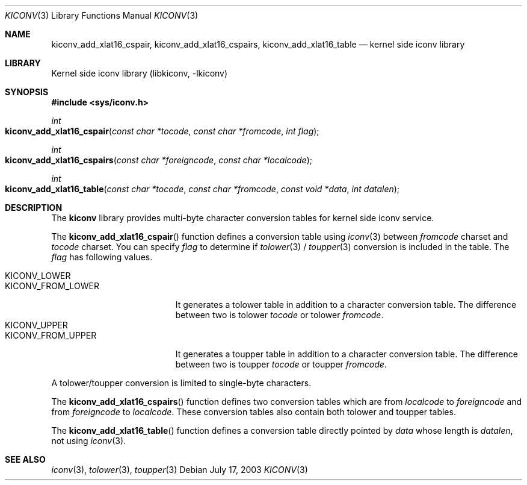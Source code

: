 .\"
.\" Copyright (c) 2003 Ryuichiro Imura
.\" All rights reserved.
.\"
.\" Redistribution and use in source and binary forms, with or without
.\" modification, are permitted provided that the following conditions
.\" are met:
.\" 1. Redistributions of source code must retain the above copyright
.\"    notice, this list of conditions and the following disclaimer.
.\" 2. Redistributions in binary form must reproduce the above copyright
.\"    notice, this list of conditions and the following disclaimer in the
.\"    documentation and/or other materials provided with the distribution.
.\"
.\" THIS SOFTWARE IS PROVIDED BY THE AUTHOR AND CONTRIBUTORS ``AS IS'' AND
.\" ANY EXPRESS OR IMPLIED WARRANTIES, INCLUDING, BUT NOT LIMITED TO, THE
.\" IMPLIED WARRANTIES OF MERCHANTABILITY AND FITNESS FOR A PARTICULAR PURPOSE
.\" ARE DISCLAIMED.  IN NO EVENT SHALL THE AUTHOR OR CONTRIBUTORS BE LIABLE
.\" FOR ANY DIRECT, INDIRECT, INCIDENTAL, SPECIAL, EXEMPLARY, OR CONSEQUENTIAL
.\" DAMAGES (INCLUDING, BUT NOT LIMITED TO, PROCUREMENT OF SUBSTITUTE GOODS
.\" OR SERVICES; LOSS OF USE, DATA, OR PROFITS; OR BUSINESS INTERRUPTION)
.\" HOWEVER CAUSED AND ON ANY THEORY OF LIABILITY, WHETHER IN CONTRACT, STRICT
.\" LIABILITY, OR TORT (INCLUDING NEGLIGENCE OR OTHERWISE) ARISING IN ANY WAY
.\" OUT OF THE USE OF THIS SOFTWARE, EVEN IF ADVISED OF THE POSSIBILITY OF
.\" SUCH DAMAGE.
.\"
.\" $FreeBSD: head/lib/libkiconv/kiconv.3 247337 2013-02-26 19:46:02Z jmg $
.\"
.Dd July 17, 2003
.Dt KICONV 3
.Os
.Sh NAME
.Nm kiconv_add_xlat16_cspair ,
.Nm kiconv_add_xlat16_cspairs ,
.Nm kiconv_add_xlat16_table
.Nd kernel side iconv library
.Sh LIBRARY
.Lb libkiconv
.Sh SYNOPSIS
.In sys/iconv.h
.Ft int
.Fo kiconv_add_xlat16_cspair
.Fa "const char *tocode"
.Fa "const char *fromcode"
.Fa "int flag"
.Fc
.Ft int
.Fo kiconv_add_xlat16_cspairs
.Fa "const char *foreigncode"
.Fa "const char *localcode"
.Fc
.Ft int
.Fo kiconv_add_xlat16_table
.Fa "const char *tocode"
.Fa "const char *fromcode"
.Fa "const void *data"
.Fa "int datalen"
.Fc
.Sh DESCRIPTION
The
.Nm kiconv
library provides multi-byte character conversion tables for kernel side
iconv service.
.Pp
The
.Fn kiconv_add_xlat16_cspair
function
defines a conversion table using
.Xr iconv 3
between
.Fa fromcode
charset and
.Fa tocode
charset.
You can specify
.Fa flag
to determine if
.Xr tolower 3
/
.Xr toupper 3
conversion is included in the table.
The
.Fa flag
has following values.
.Pp
.Bl -tag -width ".Dv KICONV_FROM_LOWER" -compact
.It Dv KICONV_LOWER
.It Dv KICONV_FROM_LOWER
It generates a tolower table in addition to a character conversion table.
The difference between two is tolower
.Fa tocode
or tolower
.Fa fromcode .
.It Dv KICONV_UPPER
.It Dv KICONV_FROM_UPPER
It generates a toupper table in addition to a character conversion table.
The difference between two is toupper
.Fa tocode
or toupper
.Fa fromcode .
.El
.Pp
A tolower/toupper conversion is limited to single-byte characters.
.Pp
The
.Fn kiconv_add_xlat16_cspairs
function
defines two conversion tables which are from
.Fa localcode
to
.Fa foreigncode
and from
.Fa foreigncode
to
.Fa localcode .
These conversion tables also contain both tolower and toupper tables.
.Pp
The
.Fn kiconv_add_xlat16_table
function
defines a conversion table directly pointed by
.Fa data
whose length is
.Fa datalen ,
not using
.Xr iconv 3 .
.Sh SEE ALSO
.Xr iconv 3 ,
.Xr tolower 3 ,
.Xr toupper 3
